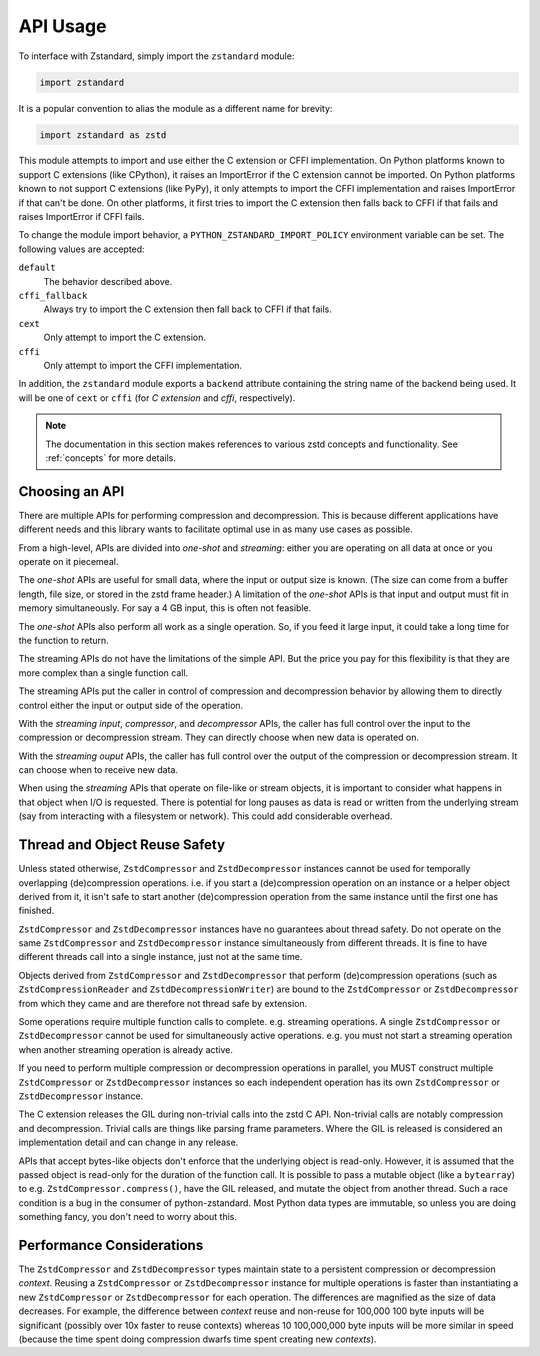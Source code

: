 .. _api_usage:

=========
API Usage
=========

To interface with Zstandard, simply import the ``zstandard`` module:

.. code-block:: python

   import zstandard

It is a popular convention to alias the module as a different name for
brevity:

.. code-block:: python

   import zstandard as zstd

This module attempts to import and use either the C extension or CFFI
implementation. On Python platforms known to support C extensions (like
CPython), it raises an ImportError if the C extension cannot be imported.
On Python platforms known to not support C extensions (like PyPy), it only
attempts to import the CFFI implementation and raises ImportError if that
can't be done. On other platforms, it first tries to import the C extension
then falls back to CFFI if that fails and raises ImportError if CFFI fails.

To change the module import behavior, a ``PYTHON_ZSTANDARD_IMPORT_POLICY``
environment variable can be set. The following values are accepted:

``default``
   The behavior described above.
``cffi_fallback``
   Always try to import the C extension then fall back to CFFI if that
   fails.
``cext``
   Only attempt to import the C extension.
``cffi``
   Only attempt to import the CFFI implementation.

In addition, the ``zstandard`` module exports a ``backend`` attribute
containing the string name of the backend being used. It will be one
of ``cext`` or ``cffi`` (for *C extension* and *cffi*, respectively).

.. note::

   The documentation in this section makes references to various zstd
   concepts and functionality. See :ref:`concepts` for more details.

Choosing an API
===============

There are multiple APIs for performing compression and decompression. This is
because different applications have different needs and this library wants to
facilitate optimal use in as many use cases as possible.

From a high-level, APIs are divided into *one-shot* and *streaming*: either you
are operating on all data at once or you operate on it piecemeal.

The *one-shot* APIs are useful for small data, where the input or output
size is known. (The size can come from a buffer length, file size, or
stored in the zstd frame header.) A limitation of the *one-shot* APIs is that
input and output must fit in memory simultaneously. For say a 4 GB input,
this is often not feasible.

The *one-shot* APIs also perform all work as a single operation. So, if you
feed it large input, it could take a long time for the function to return.

The streaming APIs do not have the limitations of the simple API. But the
price you pay for this flexibility is that they are more complex than a
single function call.

The streaming APIs put the caller in control of compression and decompression
behavior by allowing them to directly control either the input or output side
of the operation.

With the *streaming input*, *compressor*, and *decompressor* APIs, the caller
has full control over the input to the compression or decompression stream.
They can directly choose when new data is operated on.

With the *streaming ouput* APIs, the caller has full control over the output
of the compression or decompression stream. It can choose when to receive
new data.

When using the *streaming* APIs that operate on file-like or stream objects,
it is important to consider what happens in that object when I/O is requested.
There is potential for long pauses as data is read or written from the
underlying stream (say from interacting with a filesystem or network). This
could add considerable overhead.

Thread and Object Reuse Safety
==============================

Unless stated otherwise, ``ZstdCompressor`` and ``ZstdDecompressor`` instances
cannot be used for temporally overlapping (de)compression operations. i.e.
if you start a (de)compression operation on an instance or a helper object
derived from it, it isn't safe to start another (de)compression operation
from the same instance until the first one has finished.

``ZstdCompressor`` and ``ZstdDecompressor`` instances have no guarantees
about thread safety. Do not operate on the same ``ZstdCompressor`` and
``ZstdDecompressor`` instance simultaneously from different threads. It is
fine to have different threads call into a single instance, just not at the
same time.

Objects derived from ``ZstdCompressor`` and ``ZstdDecompressor`` that
perform (de)compression operations (such as ``ZstdCompressionReader`` and
``ZstdDecompressionWriter``) are bound to the ``ZstdCompressor`` or
``ZstdDecompressor`` from which they came and are therefore not thread safe
by extension.

Some operations require multiple function calls to complete. e.g. streaming
operations. A single ``ZstdCompressor`` or ``ZstdDecompressor`` cannot be used
for simultaneously active operations. e.g. you must not start a streaming
operation when another streaming operation is already active.

If you need to perform multiple compression or decompression operations in
parallel, you MUST construct multiple ``ZstdCompressor`` or ``ZstdDecompressor``
instances so each independent operation has its own ``ZstdCompressor`` or
``ZstdDecompressor`` instance.

The C extension releases the GIL during non-trivial calls into the zstd C
API. Non-trivial calls are notably compression and decompression. Trivial
calls are things like parsing frame parameters. Where the GIL is released
is considered an implementation detail and can change in any release.

APIs that accept bytes-like objects don't enforce that the underlying object
is read-only. However, it is assumed that the passed object is read-only for
the duration of the function call. It is possible to pass a mutable object
(like a ``bytearray``) to e.g. ``ZstdCompressor.compress()``, have the GIL
released, and mutate the object from another thread. Such a race condition
is a bug in the consumer of python-zstandard. Most Python data types are
immutable, so unless you are doing something fancy, you don't need to
worry about this.

Performance Considerations
==========================

The ``ZstdCompressor`` and ``ZstdDecompressor`` types maintain state to a
persistent compression or decompression *context*. Reusing a ``ZstdCompressor``
or ``ZstdDecompressor`` instance for multiple operations is faster than
instantiating a new ``ZstdCompressor`` or ``ZstdDecompressor`` for each
operation. The differences are magnified as the size of data decreases. For
example, the difference between *context* reuse and non-reuse for 100,000
100 byte inputs will be significant (possibly over 10x faster to reuse contexts)
whereas 10 100,000,000 byte inputs will be more similar in speed (because the
time spent doing compression dwarfs time spent creating new *contexts*).


